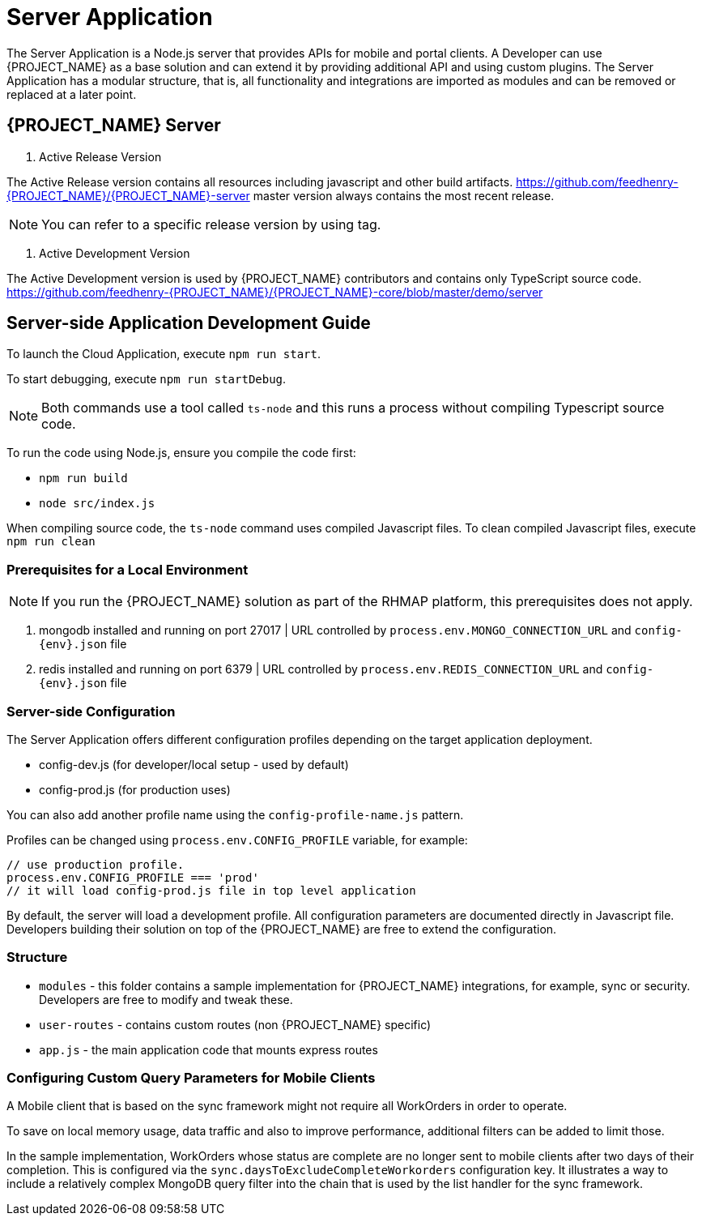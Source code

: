 [id='{context}-ref-server']
= Server Application

The Server Application is a Node.js server that provides APIs for mobile and portal clients.
A Developer can use {PROJECT_NAME} as a base solution and can extend it by providing additional API and using custom plugins.
The Server Application has a modular structure, that is, all functionality and integrations are imported as modules and can be removed or replaced at a later point.

== {PROJECT_NAME} Server

1. Active Release Version

The Active Release version contains all resources including javascript and other build artifacts.
https://github.com/feedhenry-{PROJECT_NAME}/{PROJECT_NAME}-server master version always contains the most recent release.

NOTE: You can refer to a specific release version by using tag.

2. Active Development Version

The Active Development version is used by {PROJECT_NAME} contributors and contains only TypeScript source code.
https://github.com/feedhenry-{PROJECT_NAME}/{PROJECT_NAME}-core/blob/master/demo/server

== Server-side Application Development Guide

To launch the Cloud Application, execute `npm run start`.

To start debugging, execute `npm run startDebug`.

NOTE: Both commands use a tool called `ts-node` and this runs a process without compiling Typescript source code.

To run the code using Node.js, ensure you compile the code first:

 * `npm run build`
 * `node src/index.js`

When compiling source code, the `ts-node` command uses compiled Javascript files. To clean compiled Javascript files, execute `npm run clean`

=== Prerequisites for a Local Environment

NOTE: If you run the {PROJECT_NAME} solution as part of the RHMAP platform, this prerequisites does not apply.

. mongodb installed and running on port 27017 | URL controlled by `process.env.MONGO_CONNECTION_URL` and `config-{env}.json` file
. redis installed and running on port 6379 | URL controlled by `process.env.REDIS_CONNECTION_URL` and `config-{env}.json` file

=== Server-side Configuration

The Server Application offers different configuration profiles depending on the target application deployment.

* config-dev.js (for developer/local setup - used by default)
* config-prod.js (for production uses)

You can also add another profile name using the `config-profile-name.js` pattern.

Profiles can be changed using `process.env.CONFIG_PROFILE` variable, for example:

```
// use production profile.
process.env.CONFIG_PROFILE === 'prod'
// it will load config-prod.js file in top level application
```

By default, the server will load a development profile.
All configuration parameters are documented directly in Javascript file.
Developers building their solution on top of the {PROJECT_NAME} are free to extend the configuration.

=== Structure

 * `modules` - this folder contains a sample implementation for {PROJECT_NAME} integrations, for example, sync or security. Developers are free to modify and tweak these.
 * `user-routes` - contains custom routes (non {PROJECT_NAME} specific)
 * `app.js` - the main application code that mounts express routes

=== Configuring Custom Query Parameters for Mobile Clients

A Mobile client that is based on the sync framework might not require all WorkOrders in order to operate.

To save on local memory usage, data traffic and also to improve performance, additional filters can be added to limit those.

In the sample implementation, WorkOrders whose status are complete are no longer sent to mobile clients after two days of their completion.
This is configured via the `sync.daysToExcludeCompleteWorkorders` configuration key.
It illustrates a way to include a relatively complex MongoDB query filter into the chain that is used by the list handler for the sync framework.
